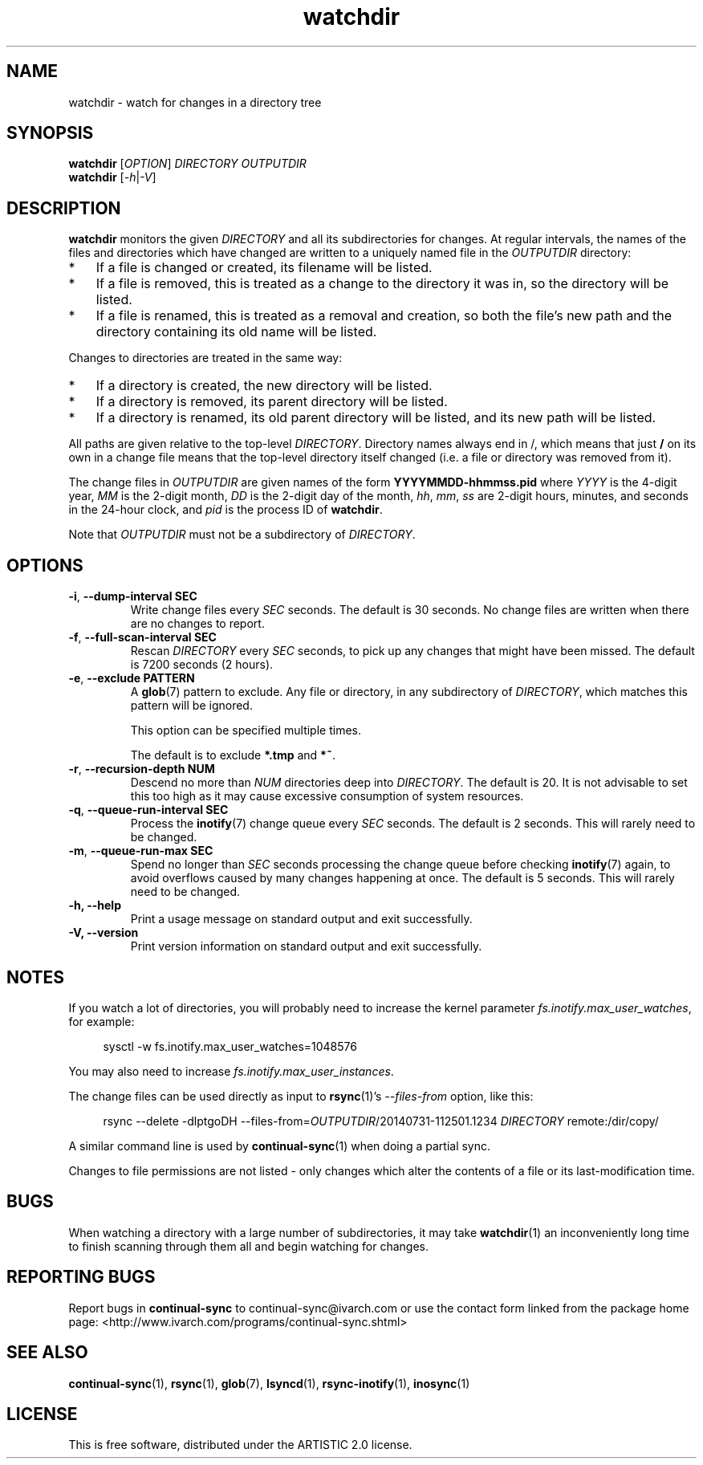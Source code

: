 .TH watchdir 1 "September 2021" Linux "User Manuals"
.SH NAME
watchdir \- watch for changes in a directory tree
.SH SYNOPSIS
.B watchdir
[\fIOPTION\fR]
\fIDIRECTORY\fR
\fIOUTPUTDIR\fR
.br
.B watchdir
[\fI\-h\fR|\fI\-V\fR]

.SH DESCRIPTION
.B watchdir
monitors the given
.I DIRECTORY
and all its subdirectories for changes.  At regular intervals, the names of
the files and directories which have changed are written to a uniquely named
file in the
.I OUTPUTDIR
directory:

.IP * 3
If a file is changed or created, its filename will be listed.
.IP * 3
If a file is removed, this is treated as a change to the directory it was
in, so the directory will be listed.
.IP * 3
If a file is renamed, this is treated as a removal and creation, so both the
file's new path and the directory containing its old name will be listed.

.PP

Changes to directories are treated in the same way:

.IP * 3
If a directory is created, the new directory will be listed.
.IP * 3
If a directory is removed, its parent directory will be listed.
.IP * 3
If a directory is renamed, its old parent directory will be listed, and its
new path will be listed.

.PP

All paths are given relative to the top-level
.IR DIRECTORY .
Directory names always end in /, which means that just
.B /
on its own in a change file means that the top-level directory itself
changed (i.e. a file or directory was removed from it).

.PP

The change files in
.I OUTPUTDIR
are given names of the form
.B YYYYMMDD-hhmmss.pid
where
.I YYYY
is the 4-digit year,
.I MM
is the 2-digit month,
.I DD
is the 2-digit day of the month,
.IR hh ", " mm ", " ss
are 2-digit hours, minutes, and seconds in the 24-hour clock, and
.I pid
is the process ID of
.BR watchdir .

.PP

Note that
.I OUTPUTDIR
must not be a subdirectory of
.IR DIRECTORY .


.SH OPTIONS

.TP
.BR \-i ", " "\-\-dump\-interval SEC"
Write change files every
.I SEC
seconds.  The default is 30 seconds.  No change files are written when there
are no changes to report.
.TP
.BR \-f ", " "\-\-full\-scan\-interval SEC"
Rescan
.I DIRECTORY
every
.I SEC
seconds, to pick up any changes that might have been missed.  The default
is 7200 seconds (2 hours).
.TP
.BR \-e ", " "\-\-exclude PATTERN"
A
.BR glob (7)
pattern to exclude.  Any file or directory, in any subdirectory of
.IR DIRECTORY ,
which matches this pattern will be ignored.

This option can be specified multiple times.

The default is to exclude
.BR "*.tmp" " and " "*~" .
.TP
.BR \-r ", " "\-\-recursion\-depth NUM"
Descend no more than
.I NUM
directories deep into
.IR DIRECTORY .
The default is 20.  It is not advisable to set this too high as it may cause
excessive consumption of system resources.
.TP
.BR \-q ", " "\-\-queue\-run\-interval SEC"
Process the
.BR inotify (7)
change queue every
.I SEC
seconds.  The default is 2 seconds.  This will rarely need to be changed.
.TP
.BR \-m ", " "\-\-queue\-run\-max SEC"
Spend no longer than
.I SEC
seconds processing the change queue before checking
.BR inotify (7)
again, to avoid overflows caused by many changes happening at once.  The
default is 5 seconds.  This will rarely need to be changed.
.TP
.B \-h, \-\-help
Print a usage message on standard output and exit successfully.
.TP
.B \-V, \-\-version 
Print version information on standard output and exit successfully.


.SH NOTES
If you watch a lot of directories, you will probably need to increase the
kernel parameter
.IR fs.inotify.max_user_watches ,
for example:
.PP
.in +4
sysctl -w fs.inotify.max_user_watches=1048576
.in
.PP
You may also need to increase
.IR fs.inotify.max_user_instances .

The change files can be used directly as input to
.BR rsync (1)'s
.I --files-from
option, like this:
.PP
.in +4
rsync --delete -dlptgoDH --files-from=\fIOUTPUTDIR\fR/20140731-112501.1234 \fIDIRECTORY\fR remote:/dir/copy/
.in
.PP
A similar command line is used by
.BR continual-sync (1)
when doing a partial sync.

Changes to file permissions are not listed - only changes which alter the
contents of a file or its last-modification time.


.SH BUGS
When watching a directory with a large number of subdirectories, it may take
.BR watchdir (1)
an inconveniently long time to finish scanning through them all and begin
watching for changes.


.SH REPORTING BUGS
Report bugs in
.B continual-sync
to continual-sync@ivarch.com or use the contact form linked from the package
home page: <http://www.ivarch.com/programs/continual-sync.shtml>


.SH SEE ALSO
.BR continual-sync "(1), " rsync "(1), " glob "(7), " lsyncd "(1), " rsync-inotify "(1), " inosync (1)


.SH LICENSE
This is free software, distributed under the ARTISTIC 2.0 license.
